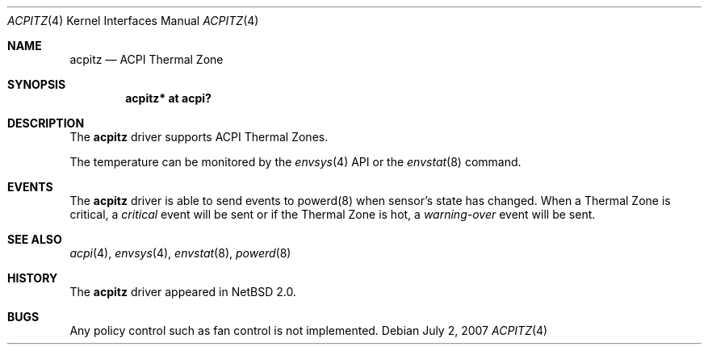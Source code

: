 .\" $NetBSD: acpitz.4,v 1.5 2007/07/02 16:05:08 xtraeme Exp $
.\"
.\" Copyright (c) 2003, 2004 The NetBSD Foundation, Inc.
.\" All rights reserved.
.\"
.\" Redistribution and use in source and binary forms, with or without
.\" modification, are permitted provided that the following conditions
.\" are met:
.\" 1. Redistributions of source code must retain the above copyright
.\"    notice, this list of conditions and the following disclaimer.
.\" 2. Redistributions in binary form must reproduce the above copyright
.\"    notice, this list of conditions and the following disclaimer in the
.\"    documentation and/or other materials provided with the distribution.
.\" 3. All advertising materials mentioning features or use of this software
.\"    must display the following acknowledgement:
.\"        This product includes software developed by the NetBSD
.\"        Foundation, Inc. and its contributors.
.\" 4. Neither the name of The NetBSD Foundation nor the names of its
.\"    contributors may be used to endorse or promote products derived
.\"    from this software without specific prior written permission.
.\"
.\" THIS SOFTWARE IS PROVIDED BY THE NETBSD FOUNDATION, INC. AND CONTRIBUTORS
.\" ``AS IS'' AND ANY EXPRESS OR IMPLIED WARRANTIES, INCLUDING, BUT NOT LIMITED
.\" TO, THE IMPLIED WARRANTIES OF MERCHANTABILITY AND FITNESS FOR A PARTICULAR
.\" PURPOSE ARE DISCLAIMED.  IN NO EVENT SHALL THE FOUNDATION OR CONTRIBUTORS
.\" BE LIABLE FOR ANY DIRECT, INDIRECT, INCIDENTAL, SPECIAL, EXEMPLARY, OR
.\" CONSEQUENTIAL DAMAGES (INCLUDING, BUT NOT LIMITED TO, PROCUREMENT OF
.\" SUBSTITUTE GOODS OR SERVICES; LOSS OF USE, DATA, OR PROFITS; OR BUSINESS
.\" INTERRUPTION) HOWEVER CAUSED AND ON ANY THEORY OF LIABILITY, WHETHER IN
.\" CONTRACT, STRICT LIABILITY, OR TORT (INCLUDING NEGLIGENCE OR OTHERWISE)
.\" ARISING IN ANY WAY OUT OF THE USE OF THIS SOFTWARE, EVEN IF ADVISED OF THE
.\" POSSIBILITY OF SUCH DAMAGE.
.\"
.Dd July 2, 2007
.Dt ACPITZ 4
.Os
.Sh NAME
.Nm acpitz
.Nd ACPI Thermal Zone
.Sh SYNOPSIS
.Cd "acpitz* at acpi?"
.Sh DESCRIPTION
The
.Nm
driver supports ACPI Thermal Zones.
.Pp
The temperature can be monitored by the
.Xr envsys 4
API or the
.Xr envstat 8
command.
.Sh EVENTS
The
.Nm
driver is able to send events to powerd(8) when sensor's state has changed.
When a Thermal Zone is critical, a
.Em critical
event will be sent or if the Thermal Zone is hot, a
.Em warning-over
event will be sent.
.Sh SEE ALSO
.Xr acpi 4 ,
.Xr envsys 4 ,
.Xr envstat 8 ,
.Xr powerd 8
.Sh HISTORY
The
.Nm
driver
appeared in
.Nx 2.0 .
.Sh BUGS
Any policy control such as fan control is not implemented.
